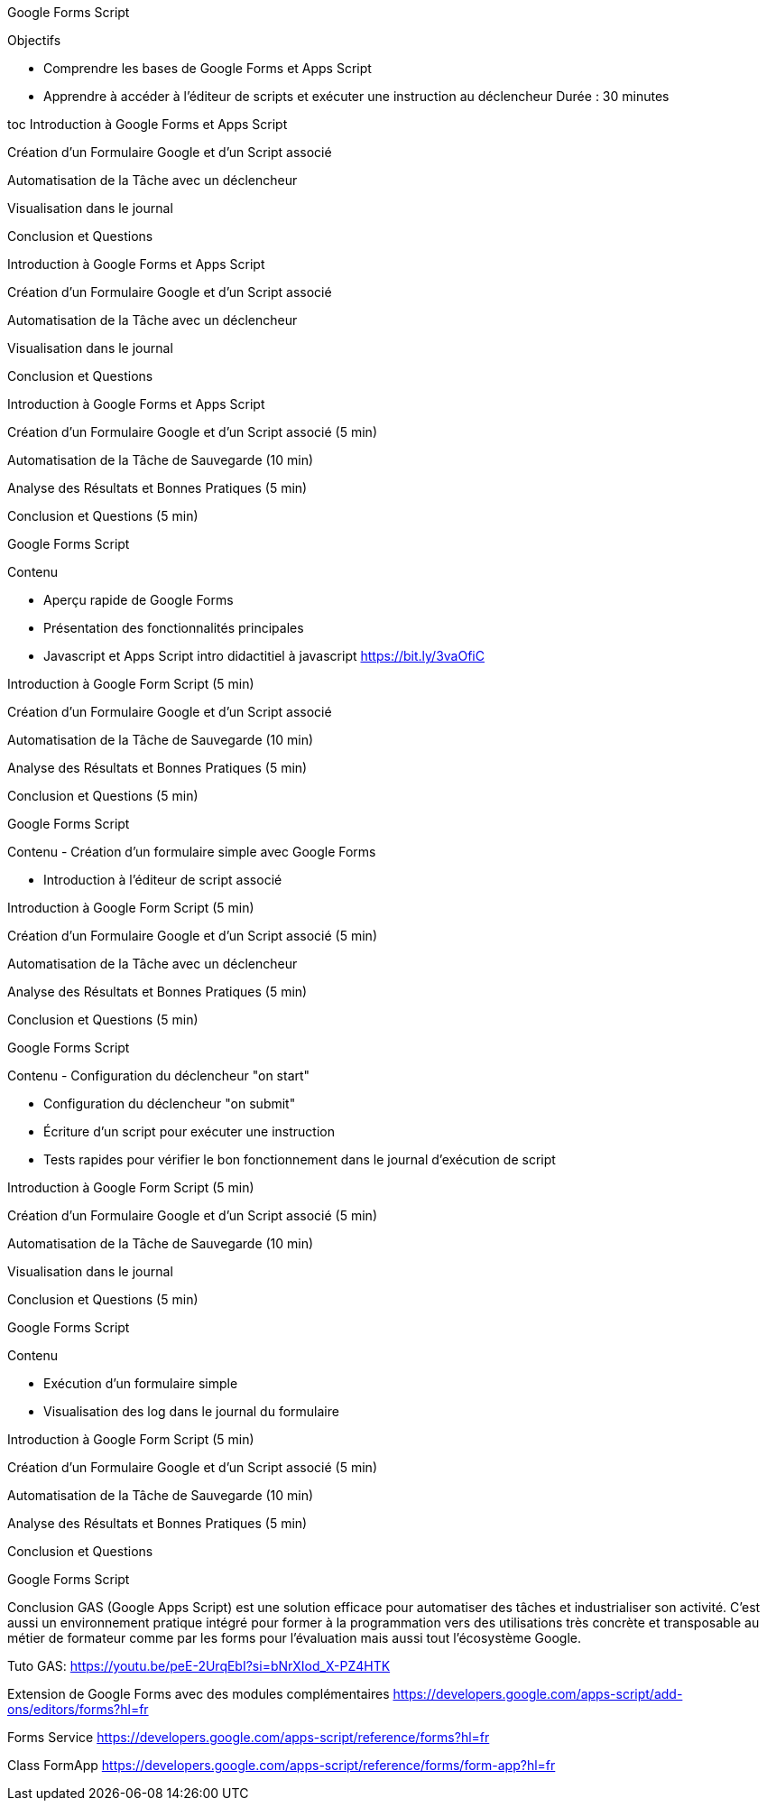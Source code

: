 Google Forms Script

Objectifs

- Comprendre les bases de Google Forms et Apps Script
- Apprendre à accéder à l'éditeur de scripts et exécuter une instruction au déclencheur Durée : 30 minutes

toc Introduction à Google Forms et Apps Script

Création d'un Formulaire Google et d'un Script associé

Automatisation de la Tâche avec un déclencheur

Visualisation dans le journal

Conclusion et Questions

Introduction à Google Forms et Apps Script

Création d'un Formulaire Google et d'un Script associé

Automatisation de la Tâche avec un déclencheur

Visualisation dans le journal

Conclusion et Questions

Introduction à Google Forms et Apps Script

Création d'un Formulaire Google et d'un Script associé (5 min)

Automatisation de la Tâche de Sauvegarde (10 min)

Analyse des Résultats et Bonnes Pratiques (5 min)

Conclusion et Questions (5 min)

Google Forms Script

Contenu

- Aperçu rapide de Google Forms

- Présentation des fonctionnalités principales

- Javascript et Apps Script intro didactitiel à javascript https://bit.ly/3vaOfiC

Introduction à Google Form Script (5 min)

Création d'un Formulaire Google et d'un Script associé

Automatisation de la Tâche de Sauvegarde (10 min)

Analyse des Résultats et Bonnes Pratiques (5 min)

Conclusion et Questions (5 min)

Google Forms Script

Contenu - Création d'un formulaire simple avec Google Forms

- Introduction à l'éditeur de script associé

Introduction à Google Form Script (5 min)

Création d'un Formulaire Google et d'un Script associé (5 min)

Automatisation de la Tâche avec un déclencheur

Analyse des Résultats et Bonnes Pratiques (5 min)

Conclusion et Questions (5 min)

Google Forms Script

Contenu - Configuration du déclencheur "on start"

- Configuration du déclencheur "on submit"

- Écriture d'un script pour exécuter une instruction

- Tests rapides pour vérifier le bon fonctionnement dans le journal d'exécution de script

Introduction à Google Form Script (5 min)

Création d'un Formulaire Google et d'un Script associé (5 min)

Automatisation de la Tâche de Sauvegarde (10 min)

Visualisation dans le journal

Conclusion et Questions (5 min)

Google Forms Script

Contenu

- Exécution d'un formulaire simple

- Visualisation des log dans le journal du formulaire

Introduction à Google Form Script (5 min)

Création d'un Formulaire Google et d'un Script associé (5 min)

Automatisation de la Tâche de Sauvegarde (10 min)

Analyse des Résultats et Bonnes Pratiques (5 min)

Conclusion et Questions

Google Forms Script

Conclusion GAS (Google Apps Script) est une solution efficace pour automatiser des tâches et industrialiser son activité.
C’est aussi un environnement pratique intégré pour former à la programmation vers des utilisations très concrète et transposable au métier de formateur comme par les forms pour l'évaluation mais aussi tout l'écosystème Google.

Tuto GAS:
https://youtu.be/peE-2UrqEbI?si=bNrXIod_X-PZ4HTK

Extension de Google Forms avec des modules complémentaires
https://developers.google.com/apps-script/add-ons/editors/forms?hl=fr

Forms Service
https://developers.google.com/apps-script/reference/forms?hl=fr

Class FormApp
https://developers.google.com/apps-script/reference/forms/form-app?hl=fr

